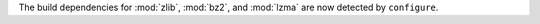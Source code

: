 The build dependencies for :mod:`zlib`, :mod:`bz2`, and :mod:`lzma` are now
detected by ``configure``.
